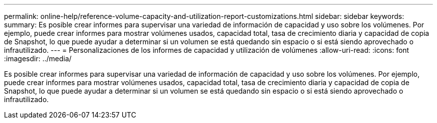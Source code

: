 ---
permalink: online-help/reference-volume-capacity-and-utilization-report-customizations.html 
sidebar: sidebar 
keywords:  
summary: Es posible crear informes para supervisar una variedad de información de capacidad y uso sobre los volúmenes. Por ejemplo, puede crear informes para mostrar volúmenes usados, capacidad total, tasa de crecimiento diaria y capacidad de copia de Snapshot, lo que puede ayudar a determinar si un volumen se está quedando sin espacio o si está siendo aprovechado o infrautilizado. 
---
= Personalizaciones de los informes de capacidad y utilización de volúmenes
:allow-uri-read: 
:icons: font
:imagesdir: ../media/


[role="lead"]
Es posible crear informes para supervisar una variedad de información de capacidad y uso sobre los volúmenes. Por ejemplo, puede crear informes para mostrar volúmenes usados, capacidad total, tasa de crecimiento diaria y capacidad de copia de Snapshot, lo que puede ayudar a determinar si un volumen se está quedando sin espacio o si está siendo aprovechado o infrautilizado.
